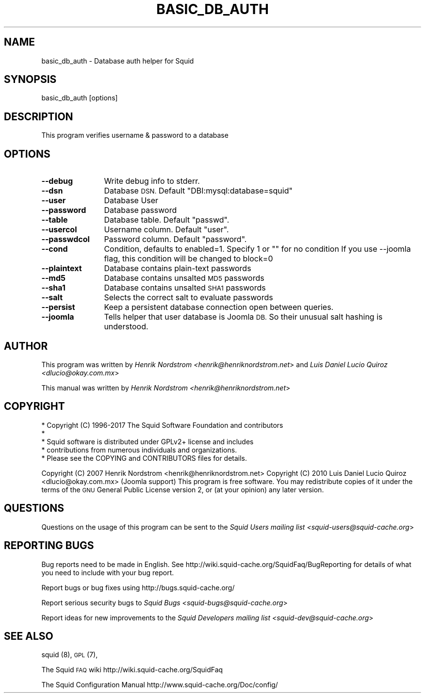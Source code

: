 .\" Automatically generated by Pod::Man 4.08 (Pod::Simple 3.32)
.\"
.\" Standard preamble:
.\" ========================================================================
.de Sp \" Vertical space (when we can't use .PP)
.if t .sp .5v
.if n .sp
..
.de Vb \" Begin verbatim text
.ft CW
.nf
.ne \\$1
..
.de Ve \" End verbatim text
.ft R
.fi
..
.\" Set up some character translations and predefined strings.  \*(-- will
.\" give an unbreakable dash, \*(PI will give pi, \*(L" will give a left
.\" double quote, and \*(R" will give a right double quote.  \*(C+ will
.\" give a nicer C++.  Capital omega is used to do unbreakable dashes and
.\" therefore won't be available.  \*(C` and \*(C' expand to `' in nroff,
.\" nothing in troff, for use with C<>.
.tr \(*W-
.ds C+ C\v'-.1v'\h'-1p'\s-2+\h'-1p'+\s0\v'.1v'\h'-1p'
.ie n \{\
.    ds -- \(*W-
.    ds PI pi
.    if (\n(.H=4u)&(1m=24u) .ds -- \(*W\h'-12u'\(*W\h'-12u'-\" diablo 10 pitch
.    if (\n(.H=4u)&(1m=20u) .ds -- \(*W\h'-12u'\(*W\h'-8u'-\"  diablo 12 pitch
.    ds L" ""
.    ds R" ""
.    ds C` ""
.    ds C' ""
'br\}
.el\{\
.    ds -- \|\(em\|
.    ds PI \(*p
.    ds L" ``
.    ds R" ''
.    ds C`
.    ds C'
'br\}
.\"
.\" Escape single quotes in literal strings from groff's Unicode transform.
.ie \n(.g .ds Aq \(aq
.el       .ds Aq '
.\"
.\" If the F register is >0, we'll generate index entries on stderr for
.\" titles (.TH), headers (.SH), subsections (.SS), items (.Ip), and index
.\" entries marked with X<> in POD.  Of course, you'll have to process the
.\" output yourself in some meaningful fashion.
.\"
.\" Avoid warning from groff about undefined register 'F'.
.de IX
..
.if !\nF .nr F 0
.if \nF>0 \{\
.    de IX
.    tm Index:\\$1\t\\n%\t"\\$2"
..
.    if !\nF==2 \{\
.        nr % 0
.        nr F 2
.    \}
.\}
.\"
.\" Accent mark definitions (@(#)ms.acc 1.5 88/02/08 SMI; from UCB 4.2).
.\" Fear.  Run.  Save yourself.  No user-serviceable parts.
.    \" fudge factors for nroff and troff
.if n \{\
.    ds #H 0
.    ds #V .8m
.    ds #F .3m
.    ds #[ \f1
.    ds #] \fP
.\}
.if t \{\
.    ds #H ((1u-(\\\\n(.fu%2u))*.13m)
.    ds #V .6m
.    ds #F 0
.    ds #[ \&
.    ds #] \&
.\}
.    \" simple accents for nroff and troff
.if n \{\
.    ds ' \&
.    ds ` \&
.    ds ^ \&
.    ds , \&
.    ds ~ ~
.    ds /
.\}
.if t \{\
.    ds ' \\k:\h'-(\\n(.wu*8/10-\*(#H)'\'\h"|\\n:u"
.    ds ` \\k:\h'-(\\n(.wu*8/10-\*(#H)'\`\h'|\\n:u'
.    ds ^ \\k:\h'-(\\n(.wu*10/11-\*(#H)'^\h'|\\n:u'
.    ds , \\k:\h'-(\\n(.wu*8/10)',\h'|\\n:u'
.    ds ~ \\k:\h'-(\\n(.wu-\*(#H-.1m)'~\h'|\\n:u'
.    ds / \\k:\h'-(\\n(.wu*8/10-\*(#H)'\z\(sl\h'|\\n:u'
.\}
.    \" troff and (daisy-wheel) nroff accents
.ds : \\k:\h'-(\\n(.wu*8/10-\*(#H+.1m+\*(#F)'\v'-\*(#V'\z.\h'.2m+\*(#F'.\h'|\\n:u'\v'\*(#V'
.ds 8 \h'\*(#H'\(*b\h'-\*(#H'
.ds o \\k:\h'-(\\n(.wu+\w'\(de'u-\*(#H)/2u'\v'-.3n'\*(#[\z\(de\v'.3n'\h'|\\n:u'\*(#]
.ds d- \h'\*(#H'\(pd\h'-\w'~'u'\v'-.25m'\f2\(hy\fP\v'.25m'\h'-\*(#H'
.ds D- D\\k:\h'-\w'D'u'\v'-.11m'\z\(hy\v'.11m'\h'|\\n:u'
.ds th \*(#[\v'.3m'\s+1I\s-1\v'-.3m'\h'-(\w'I'u*2/3)'\s-1o\s+1\*(#]
.ds Th \*(#[\s+2I\s-2\h'-\w'I'u*3/5'\v'-.3m'o\v'.3m'\*(#]
.ds ae a\h'-(\w'a'u*4/10)'e
.ds Ae A\h'-(\w'A'u*4/10)'E
.    \" corrections for vroff
.if v .ds ~ \\k:\h'-(\\n(.wu*9/10-\*(#H)'\s-2\u~\d\s+2\h'|\\n:u'
.if v .ds ^ \\k:\h'-(\\n(.wu*10/11-\*(#H)'\v'-.4m'^\v'.4m'\h'|\\n:u'
.    \" for low resolution devices (crt and lpr)
.if \n(.H>23 .if \n(.V>19 \
\{\
.    ds : e
.    ds 8 ss
.    ds o a
.    ds d- d\h'-1'\(ga
.    ds D- D\h'-1'\(hy
.    ds th \o'bp'
.    ds Th \o'LP'
.    ds ae ae
.    ds Ae AE
.\}
.rm #[ #] #H #V #F C
.\" ========================================================================
.\"
.IX Title "BASIC_DB_AUTH 8"
.TH BASIC_DB_AUTH 8 "2017-06-01" "perl v5.24.1" "User Contributed Perl Documentation"
.\" For nroff, turn off justification.  Always turn off hyphenation; it makes
.\" way too many mistakes in technical documents.
.if n .ad l
.nh
.SH "NAME"
.Vb 1
\& basic_db_auth \- Database auth helper for Squid
.Ve
.SH "SYNOPSIS"
.IX Header "SYNOPSIS"
.Vb 1
\& basic_db_auth [options]
.Ve
.SH "DESCRIPTION"
.IX Header "DESCRIPTION"
This program verifies username & password to a database
.SH "OPTIONS"
.IX Header "OPTIONS"
.IP "\fB\-\-debug\fR" 12
.IX Item "--debug"
Write debug info to stderr.
.IP "\fB\-\-dsn\fR" 12
.IX Item "--dsn"
Database \s-1DSN.\s0 Default \*(L"DBI:mysql:database=squid\*(R"
.IP "\fB\-\-user\fR" 12
.IX Item "--user"
Database User
.IP "\fB\-\-password\fR" 12
.IX Item "--password"
Database password
.IP "\fB\-\-table\fR" 12
.IX Item "--table"
Database table. Default \*(L"passwd\*(R".
.IP "\fB\-\-usercol\fR" 12
.IX Item "--usercol"
Username column. Default \*(L"user\*(R".
.IP "\fB\-\-passwdcol\fR" 12
.IX Item "--passwdcol"
Password column. Default \*(L"password\*(R".
.IP "\fB\-\-cond\fR" 12
.IX Item "--cond"
Condition, defaults to enabled=1. Specify 1 or "" for no condition
If you use \-\-joomla flag, this condition will be changed to block=0
.IP "\fB\-\-plaintext\fR" 12
.IX Item "--plaintext"
Database contains plain-text passwords
.IP "\fB\-\-md5\fR" 12
.IX Item "--md5"
Database contains unsalted \s-1MD5\s0 passwords
.IP "\fB\-\-sha1\fR" 12
.IX Item "--sha1"
Database contains unsalted \s-1SHA1\s0 passwords
.IP "\fB\-\-salt\fR" 12
.IX Item "--salt"
Selects the correct salt to evaluate passwords
.IP "\fB\-\-persist\fR" 12
.IX Item "--persist"
Keep a persistent database connection open between queries.
.IP "\fB\-\-joomla\fR" 12
.IX Item "--joomla"
Tells helper that user database is Joomla \s-1DB.\s0  So their unusual salt 
hashing is understood.
.SH "AUTHOR"
.IX Header "AUTHOR"
This program was written by
\&\fIHenrik Nordstrom <henrik@henriknordstrom.net\fR> and
\&\fILuis Daniel Lucio Quiroz <dlucio@okay.com.mx\fR>
.PP
This manual was written by \fIHenrik Nordstrom <henrik@henriknordstrom.net\fR>
.SH "COPYRIGHT"
.IX Header "COPYRIGHT"
.Vb 5
\& * Copyright (C) 1996\-2017 The Squid Software Foundation and contributors
\& *
\& * Squid software is distributed under GPLv2+ license and includes
\& * contributions from numerous individuals and organizations.
\& * Please see the COPYING and CONTRIBUTORS files for details.
.Ve
.PP
Copyright (C) 2007 Henrik Nordstrom <henrik@henriknordstrom.net>
Copyright (C) 2010 Luis Daniel Lucio Quiroz <dlucio@okay.com.mx> (Joomla support)
This program is free software. You may redistribute copies of it under the
terms of the \s-1GNU\s0 General Public License version 2, or (at your opinion) any
later version.
.SH "QUESTIONS"
.IX Header "QUESTIONS"
Questions on the usage of this program can be sent to the \fISquid Users mailing list <squid\-users@squid\-cache.org\fR>
.SH "REPORTING BUGS"
.IX Header "REPORTING BUGS"
Bug reports need to be made in English.
See http://wiki.squid\-cache.org/SquidFaq/BugReporting for details of what you need to include with your bug report.
.PP
Report bugs or bug fixes using http://bugs.squid\-cache.org/
.PP
Report serious security bugs to \fISquid Bugs <squid\-bugs@squid\-cache.org\fR>
.PP
Report ideas for new improvements to the \fISquid Developers mailing list <squid\-dev@squid\-cache.org\fR>
.SH "SEE ALSO"
.IX Header "SEE ALSO"
squid (8), \s-1GPL\s0 (7),
.PP
The Squid \s-1FAQ\s0 wiki http://wiki.squid\-cache.org/SquidFaq
.PP
The Squid Configuration Manual http://www.squid\-cache.org/Doc/config/
